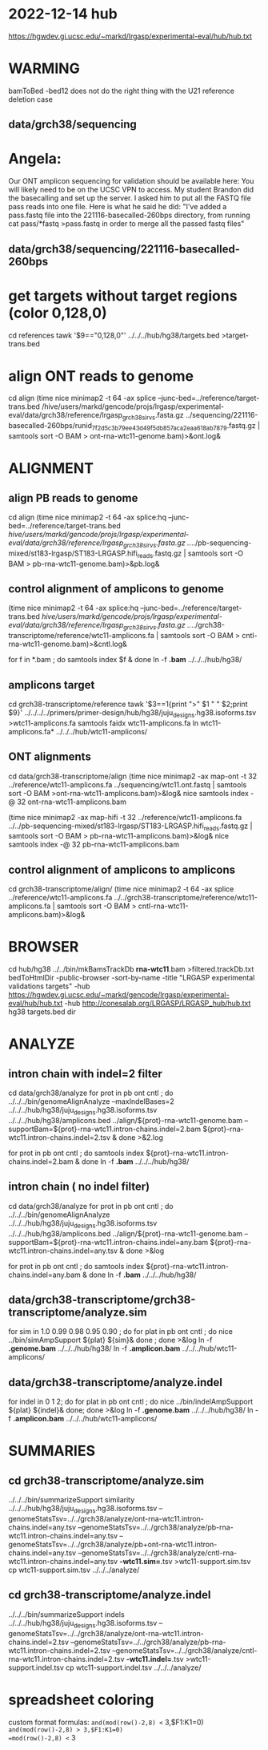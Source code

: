 * 2022-12-14 hub
https://hgwdev.gi.ucsc.edu/~markd/lrgasp/experimental-eval/hub/hub.txt

* WARMING
bamToBed -bed12 does not do the right thing with the U21 reference deletion case

** data/grch38/sequencing
* Angela:
Our ONT amplicon sequencing for validation should be available here:
You will likely need to be on the UCSC VPN to access.
My student Brandon did the basecalling and set up the server. I asked him to put all the FASTQ file pass reads into one file. Here is what he said he did:
"I've added a pass.fastq file into the 221116-basecalled-260bps directory, from running cat pass/*fastq >pass.fastq in order to merge all the passed fastq files"

** data/grch38/sequencing/221116-basecalled-260bps

* get targets without target regions (color 0,128,0)
cd references
tawk '$9=="0,128,0"'  ../../../hub/hg38/targets.bed >target-trans.bed

* align ONT reads to genome
cd align
(time nice minimap2 -t 64 -ax splice --junc-bed=../reference/target-trans.bed /hive/users/markd/gencode/projs/lrgasp/experimental-eval/data/grch38/reference/lrgasp_grch38_sirvs.fasta.gz   ../sequencing/221116-basecalled-260bps/runid_7f2d5c3b79ee43d49f5db857aca2eaa618ab7879.fastq.gz  | samtools sort -O BAM > ont-rna-wtc11-genome.bam)>&ont.log&

* ALIGNMENT
** align PB reads to genome
cd align
(time nice minimap2 -t 64 -ax splice:hq --junc-bed=../reference/target-trans.bed /hive/users/markd/gencode/projs/lrgasp/experimental-eval/data/grch38/reference/lrgasp_grch38_sirvs.fasta.gz  ../../pb-sequencing-mixed/st183-lrgasp/ST183-LRGASP.hifi_reads.fastq.gz  | samtools sort -O BAM > pb-rna-wtc11-genome.bam)>&pb.log&

** control alignment of amplicons to genome
(time nice minimap2 -t 64 -ax splice:hq --junc-bed=../reference/target-trans.bed /hive/users/markd/gencode/projs/lrgasp/experimental-eval/data/grch38/reference/lrgasp_grch38_sirvs.fasta.gz   ../../grch38-transcriptome/reference/wtc11-amplicons.fa  | samtools sort -O BAM > cntl-rna-wtc11-genome.bam)>&cntl.log&

for f in *.bam ; do samtools index $f & done
ln -f *.bam* ../../../hub/hg38/

** amplicons target
cd grch38-transcriptome/reference
tawk '$3==1{print ">" $1 " " $2;print $9}' ../../../../primers/primer-design/hub/hg38/juju_designs.hg38.isoforms.tsv  >wtc11-amplicons.fa
samtools faidx wtc11-amplicons.fa 
ln wtc11-amplicons.fa* ../../../hub/wtc11-amplicons/

** ONT alignments
cd data/grch38-transcriptome/align
(time nice minimap2 -ax map-ont -t 32 ../reference/wtc11-amplicons.fa ../sequencing/wtc11.ont.fastq | samtools sort -O BAM >ont-rna-wtc11-amplicons.bam)>&log&
nice samtools index -@ 32 ont-rna-wtc11-amplicons.bam 

(time nice minimap2 -ax map-hifi -t 32 ../reference/wtc11-amplicons.fa ../../pb-sequencing-mixed/st183-lrgasp/ST183-LRGASP.hifi_reads.fastq.gz  | samtools sort -O BAM > pb-rna-wtc11-amplicons.bam)>&log&
nice samtools index -@ 32 pb-rna-wtc11-amplicons.bam 

** control alignment of amplicons to amplicons
cd grch38-transcriptome/align/
(time nice minimap2 -t 64 -ax splice ../reference/wtc11-amplicons.fa   ../../grch38-transcriptome/reference/wtc11-amplicons.fa  | samtools sort -O BAM > cntl-rna-wtc11-amplicons.bam)>&log&



* BROWSER
cd hub/hg38
../../bin/mkBamsTrackDb *rna-wtc11*.bam >filtered.trackDb.txt
bedToHtmlDir -public-browser -sort-by-name -title "LRGASP experimental validations targets" -hub https://hgwdev.gi.ucsc.edu/~markd/gencode/lrgasp/experimental-eval/hub/hub.txt -hub http://conesalab.org/LRGASP/LRGASP_hub/hub.txt hg38 targets.bed dir

* ANALYZE
** intron chain with indel=2 filter
cd data/grch38/analyze
for prot in pb ont cntl ; do
   ../../../bin/genomeAlignAnalyze --maxIndelBases=2 ../../../hub/hg38/juju_designs.hg38.isoforms.tsv ../../../hub/hg38/amplicons.bed ../align/${prot}-rna-wtc11-genome.bam --supportBam=${prot}-rna-wtc11.intron-chains.indel=2.bam ${prot}-rna-wtc11.intron-chains.indel=2.tsv  &
done >&2.log

for prot in pb ont cntl ; do
   samtools index ${prot}-rna-wtc11.intron-chains.indel=2.bam &
done
ln -f *.bam* ../../../hub/hg38/

** intron chain ( no indel filter)
cd data/grch38/analyze
for prot in pb ont cntl ; do
   ../../../bin/genomeAlignAnalyze ../../../hub/hg38/juju_designs.hg38.isoforms.tsv ../../../hub/hg38/amplicons.bed ../align/${prot}-rna-wtc11-genome.bam --supportBam=${prot}-rna-wtc11.intron-chains.indel=any.bam ${prot}-rna-wtc11.intron-chains.indel=any.tsv  &
done >&log

for prot in pb ont cntl ; do
   samtools index ${prot}-rna-wtc11.intron-chains.indel=any.bam &
done
ln -f *.bam* ../../../hub/hg38/

** data/grch38-transcriptome/grch38-transcriptome/analyze.sim
for sim in 1.0 0.99 0.98 0.95 0.90 ; do for plat in pb ont cntl ; do
   nice ../bin/simAmpSupport ${plat} ${sim}&
done ; done >&log   
ln -f *.genome.bam*  ../../../hub/hg38/
ln -f *.amplicon.bam*  ../../../hub/wtc11-amplicons/

** data/grch38-transcriptome/analyze.indel
for indel in 0 1 2; do for plat in pb ont cntl ; do
   nice ../bin/indelAmpSupport ${plat} ${indel}&
done; done >&log   
ln -f *.genome.bam*  ../../../hub/hg38/
ln -f *.amplicon.bam*  ../../../hub/wtc11-amplicons/

* SUMMARIES
** cd grch38-transcriptome/analyze.sim
../../../bin/summarizeSupport similarity ../../../hub/hg38/juju_designs.hg38.isoforms.tsv --genomeStatsTsv=../../grch38/analyze/ont-rna-wtc11.intron-chains.indel=any.tsv --genomeStatsTsv=../../grch38/analyze/pb-rna-wtc11.intron-chains.indel=any.tsv  --genomeStatsTsv=../../grch38/analyze/pb+ont-rna-wtc11.intron-chains.indel=any.tsv   --genomeStatsTsv=../../grch38/analyze/cntl-rna-wtc11.intron-chains.indel=any.tsv *-wtc11.sim=*.tsv >wtc11-support.sim.tsv
 cp wtc11-support.sim.tsv ../../../analyze/
** cd grch38-transcriptome/analyze.indel
../../../bin/summarizeSupport indels  ../../../hub/hg38/juju_designs.hg38.isoforms.tsv  --genomeStatsTsv=../../grch38/analyze/ont-rna-wtc11.intron-chains.indel=2.tsv --genomeStatsTsv=../../grch38/analyze/pb-rna-wtc11.intron-chains.indel=2.tsv  --genomeStatsTsv=../../grch38/analyze/cntl-rna-wtc11.intron-chains.indel=2.tsv  *-wtc11.indel=*.tsv >wtc11-support.indel.tsv
 cp wtc11-support.indel.tsv ../../../analyze/




* spreadsheet coloring
custom format formulas:
=and(mod(row()-2,8) <= 3,$F1:K1=0)
=and(mod(row()-2,8) > 3,$F1:K1=0)
=mod(row()-2,8) <= 3

